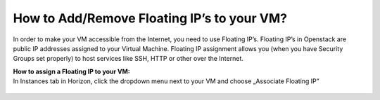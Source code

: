 How to Add/Remove Floating IP’s to your VM?
===========================================


In order to make your VM accessible from the Internet, you need to use Floating IP’s. Floating IP’s in Openstack are public IP addresses assigned to your Virtual Machine. Floating IP assignment allows you (when you have Security Groups set properly) to host services like SSH, HTTP or other over the Internet.



| **How to assign a Floating IP to your VM:**
| In Instances tab in Horizon, click the dropdown menu next to your VM and choose „Associate Floating IP”

.. figure:: https://raw.githubusercontent.com/CloudFerro/cf3-doc/main/source/networking/addremovefip/fip1.png
   :align: center
   
   
